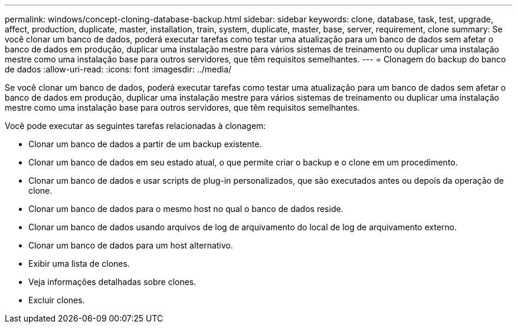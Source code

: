 ---
permalink: windows/concept-cloning-database-backup.html 
sidebar: sidebar 
keywords: clone, database, task, test, upgrade, affect, production, duplicate, master, installation, train, system, duplicate, master, base, server, requirement, clone 
summary: Se você clonar um banco de dados, poderá executar tarefas como testar uma atualização para um banco de dados sem afetar o banco de dados em produção, duplicar uma instalação mestre para vários sistemas de treinamento ou duplicar uma instalação mestre como uma instalação base para outros servidores, que têm requisitos semelhantes. 
---
= Clonagem do backup do banco de dados
:allow-uri-read: 
:icons: font
:imagesdir: ../media/


[role="lead"]
Se você clonar um banco de dados, poderá executar tarefas como testar uma atualização para um banco de dados sem afetar o banco de dados em produção, duplicar uma instalação mestre para vários sistemas de treinamento ou duplicar uma instalação mestre como uma instalação base para outros servidores, que têm requisitos semelhantes.

Você pode executar as seguintes tarefas relacionadas à clonagem:

* Clonar um banco de dados a partir de um backup existente.
* Clonar um banco de dados em seu estado atual, o que permite criar o backup e o clone em um procedimento.
* Clonar um banco de dados e usar scripts de plug-in personalizados, que são executados antes ou depois da operação de clone.
* Clonar um banco de dados para o mesmo host no qual o banco de dados reside.
* Clonar um banco de dados usando arquivos de log de arquivamento do local de log de arquivamento externo.
* Clonar um banco de dados para um host alternativo.
* Exibir uma lista de clones.
* Veja informações detalhadas sobre clones.
* Excluir clones.

